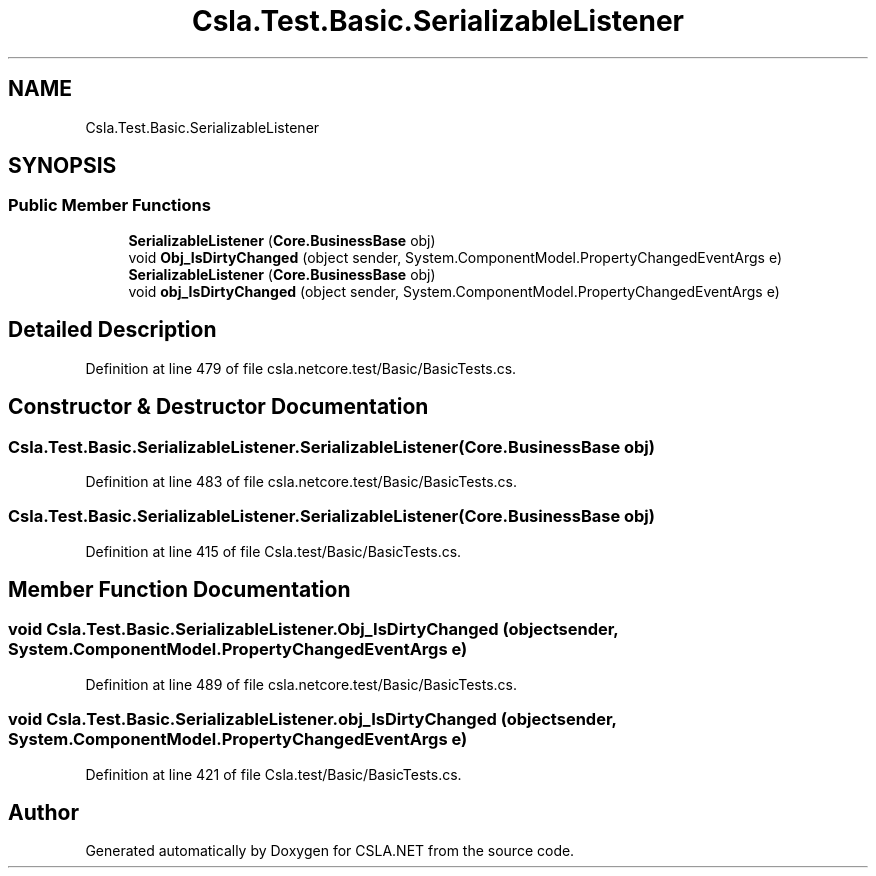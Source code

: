 .TH "Csla.Test.Basic.SerializableListener" 3 "Wed Jul 21 2021" "Version 5.4.2" "CSLA.NET" \" -*- nroff -*-
.ad l
.nh
.SH NAME
Csla.Test.Basic.SerializableListener
.SH SYNOPSIS
.br
.PP
.SS "Public Member Functions"

.in +1c
.ti -1c
.RI "\fBSerializableListener\fP (\fBCore\&.BusinessBase\fP obj)"
.br
.ti -1c
.RI "void \fBObj_IsDirtyChanged\fP (object sender, System\&.ComponentModel\&.PropertyChangedEventArgs e)"
.br
.ti -1c
.RI "\fBSerializableListener\fP (\fBCore\&.BusinessBase\fP obj)"
.br
.ti -1c
.RI "void \fBobj_IsDirtyChanged\fP (object sender, System\&.ComponentModel\&.PropertyChangedEventArgs e)"
.br
.in -1c
.SH "Detailed Description"
.PP 
Definition at line 479 of file csla\&.netcore\&.test/Basic/BasicTests\&.cs\&.
.SH "Constructor & Destructor Documentation"
.PP 
.SS "Csla\&.Test\&.Basic\&.SerializableListener\&.SerializableListener (\fBCore\&.BusinessBase\fP obj)"

.PP
Definition at line 483 of file csla\&.netcore\&.test/Basic/BasicTests\&.cs\&.
.SS "Csla\&.Test\&.Basic\&.SerializableListener\&.SerializableListener (\fBCore\&.BusinessBase\fP obj)"

.PP
Definition at line 415 of file Csla\&.test/Basic/BasicTests\&.cs\&.
.SH "Member Function Documentation"
.PP 
.SS "void Csla\&.Test\&.Basic\&.SerializableListener\&.Obj_IsDirtyChanged (object sender, System\&.ComponentModel\&.PropertyChangedEventArgs e)"

.PP
Definition at line 489 of file csla\&.netcore\&.test/Basic/BasicTests\&.cs\&.
.SS "void Csla\&.Test\&.Basic\&.SerializableListener\&.obj_IsDirtyChanged (object sender, System\&.ComponentModel\&.PropertyChangedEventArgs e)"

.PP
Definition at line 421 of file Csla\&.test/Basic/BasicTests\&.cs\&.

.SH "Author"
.PP 
Generated automatically by Doxygen for CSLA\&.NET from the source code\&.
